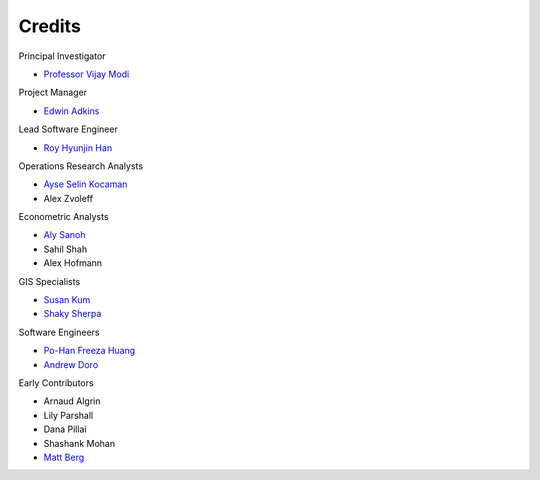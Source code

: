 Credits
=======

Principal Investigator

- `Professor Vijay Modi <http://modi.mech.columbia.edu/about/vijay-modi/>`_


Project Manager

- `Edwin Adkins <http://modi.mech.columbia.edu/about/staff/edwin-adkins/>`_


Lead Software Engineer

- `Roy Hyunjin Han <http://modi.mech.columbia.edu/about/staff/roy-hyunjin-han/>`_


Operations Research Analysts

- `Ayse Selin Kocaman <http://modi.mech.columbia.edu/about/doctoral/ayse-selin-kocaman/>`_
- Alex Zvoleff


Econometric Analysts

- `Aly Sanoh <http://modi.mech.columbia.edu/about/doctoral/aly-sanoh/>`_
- Sahil Shah
- Alex Hofmann


GIS Specialists

- `Susan Kum <http://modi.mech.columbia.edu/about/alumni/susan-kum/>`_
- `Shaky Sherpa <http://modi.mech.columbia.edu/about/staff/shaky-sherpa/>`_


Software Engineers

- `Po-Han Freeza Huang <http://modi.mech.columbia.edu/about/alumni/po-han-huang/>`_
- `Andrew Doro <http://modi.mech.columbia.edu/about/alumni/andy-doro/>`_


Early Contributors

- Arnaud Algrin
- Lily Parshall
- Dana Pillai
- Shashank Mohan
- `Matt Berg <http://modi.mech.columbia.edu/about/staff/matt-berg/>`_
